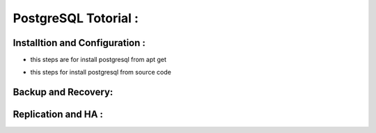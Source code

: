 .. _open:

PostgreSQL Totorial :
========================
  
Installtion and Configuration :
-------------------------------
.. _install:

* this steps are for install postgresql from apt get 

.. _install-source:

* this steps for install postgresql from source code 

Backup and Recovery:
----------------------

Replication and HA :
---------------------
